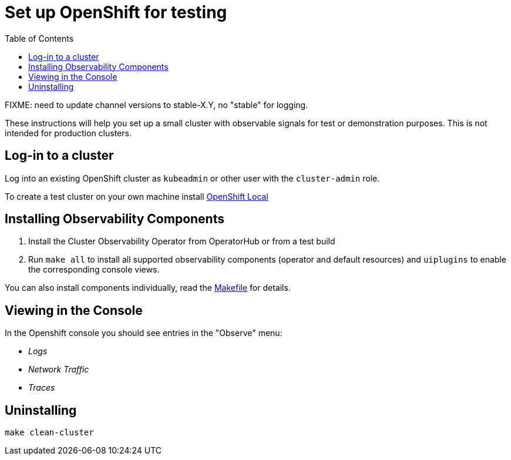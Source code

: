 = Set up OpenShift for testing
:toc: left

FIXME: need to update channel versions to stable-X.Y, no "stable" for logging.

These instructions will help you set up a small cluster with observable
signals for test or demonstration purposes. This is not intended for
production clusters.

== Log-in to a cluster

Log into an existing OpenShift cluster as `kubeadmin` or other user with the `cluster-admin` role.

To create a test cluster on your own machine install
https://developers.redhat.com/products/openshift-local/overview[OpenShift Local]

== Installing Observability Components

1. Install the Cluster Observability Operator from OperatorHub or from a test build
2. Run `make all` to install all supported observability components (operator and default resources)
  and `uiplugins` to enable the corresponding console views.

You can also install components individually, read the link:Makefile[Makefile] for details.

== Viewing in the Console

In the Openshift console you should see entries in the "Observe" menu:

- _Logs_
- _Network Traffic_
- _Traces_

== Uninstalling

[source,bash]
----
make clean-cluster
----
